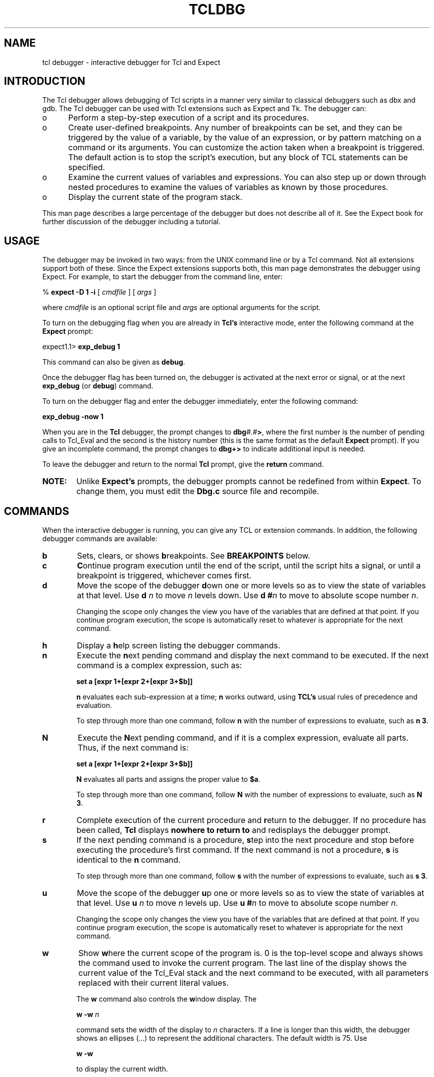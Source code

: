 .TH TCLDBG N "5 November 1996" Tcldbg "Tcl Interactive Debugger"

.IX "Expect" "Debugger" "TCL" "TK" "exp_debug" "debug"
.SH NAME
tcl debugger \- interactive debugger for Tcl and Expect
.SH INTRODUCTION
The Tcl debugger allows debugging of Tcl scripts in a manner very similar
to classical debuggers such as dbx and gdb.  The Tcl debugger can be used
with Tcl extensions such as Expect and Tk.  The debugger can:
.TP 5
o
Perform a step-by-step execution of a script and its procedures.
.TP
o
Create user-defined breakpoints. Any number of breakpoints can be set,
and they can be triggered by the value of a variable, by the value of
an expression, or by pattern matching on a command or its arguments.
.BE
You can customize the action taken when a breakpoint is triggered. The
default action is to stop the script's execution, but any block of 
TCL statements can be specified.
.TP
o
Examine the current values of variables and expressions. You can also
step up or down through nested procedures to examine the values of variables
as known by those procedures.
.TP
o
Display the current state of the program stack.
.PP
This man page describes a large percentage of the debugger but does
not describe all of it.  See the Expect book for further discussion of
the debugger including a tutorial.
.SH USAGE
.PP
The debugger may be invoked in two ways: from the UNIX command line or
by a Tcl command.  Not all extensions support both of these.  Since
the Expect extensions supports both, this man page demonstrates the
debugger using Expect.  For example, to start the debugger from the
command line, enter:

      % \fBexpect \-D 1 \-i \fR[ \fIcmdfile\fR ] [ \fIargs\fR ]

where
.I cmdfile
is an optional script file and
.I args 
are optional arguments for the script.

To turn on the debugging flag when you are already in 
.B Tcl's
interactive mode, enter the following command at the
.B Expect
prompt:

      expect1.1> \fBexp_debug 1\fR

This command can also be given as \fBdebug\fR.

Once the debugger flag has been turned on, the debugger is activated
at the next error or signal, or at the next \fBexp_debug\fR (or \fBdebug\fR)
command. 

To turn on the debugger flag and enter the debugger immediately,
enter the following command:

      \fBexp_debug \-now 1\fR

When you are in the \fBTcl\fR
debugger, the prompt changes to \fBdbg\fI#.#\fB\>\fR, where the first
number is the number of pending calls to Tcl_Eval and the second is
the history number (this is the same format as the default \fBExpect\fR
prompt). If you give an incomplete command, the prompt changes to 
\fBdbg+>\fR to indicate additional input is needed.

To leave the debugger and return to the normal \fBTcl\fR
prompt, give the \fBreturn\fR command. 

.TP 6
\fBNOTE:\fR
Unlike \fBExpect's\fR prompts, the debugger prompts cannot
be redefined from within \fBExpect\fR. To change them, you must edit the
\fBDbg.c\fR source file and recompile.

.SH COMMANDS
.PP
When the interactive debugger is running, you can give any TCL or
extension commands. In addition, the following debugger commands are
available:

.TP 6
\fBb\fR
Sets, clears, or shows \fBb\fRreakpoints. See \fBBREAKPOINTS\fR below.
.TP
\fBc\fR
\fBC\fRontinue program execution until the end of the script, until the 
script hits a signal, or until a breakpoint is triggered, whichever
comes first.
.TP
\fBd\fR
Move the scope of the debugger \fBd\fRown one or more levels so as 
to view the state of variables at that level. Use \fBd\fR \fIn\fR to
move \fIn\fR levels down. Use \fBd #\fIn\fR to move to absolute scope
number \fIn\fR.

Changing the scope only changes the view you have of the variables that
are defined at that point. If you continue program execution, the scope
is automatically reset to whatever is appropriate for the next command.
.TP
\fBh\fR
Display a \fBh\fRelp screen listing the debugger commands.
.TP
\fBn\fR
Execute the \fBn\fRext pending command and display the next command to be
executed. If the next command is a complex expression, such as: 

     \fBset a [expr 1+[expr 2+[expr 3+$b]]\fR

\fBn\fR evaluates each sub-expression at a time; \fBn\fR works
outward, using \fBTCL's\fR usual rules of precedence and evaluation.

To step through more than one command, follow \fBn\fR with the number of
expressions to evaluate, such as \fBn 3\fR.
.TP
\fBN\fR
Execute the \fBN\fRext pending command, and if it is a complex expression,
evaluate all parts. Thus, if the next command is:

     \fBset a [expr 1+[expr 2+[expr 3+$b]]\fR

\fBN\fR evaluates all parts and assigns the proper value to \fB$a\fR.

To step through more than one command, follow \fBN\fR with the number of
expressions to evaluate, such as \fBN 3\fR.
.TP
\fBr\fR
Complete execution of the current procedure and \fBr\fReturn to the 
debugger. If no procedure has been called, \fBTcl\fR displays 
\fBnowhere to return to\fR and redisplays the debugger prompt.
.TP
\fBs\fR
If the next pending command is a procedure, \fBs\fRtep into the next procedure
and stop before executing the procedure's first command. If the next
command is not a procedure, \fBs\fR is identical to the \fBn\fR command.

To step through more than one command, follow \fBs\fR with the number of
expressions to evaluate, such as \fBs 3\fR.
.TP
\fBu\fR
Move the scope of the debugger \fBu\fRp one or more levels so as
to view the state of variables at that level. Use \fBu\fR \fIn\fR to
move \fIn\fR levels up. Use \fBu #\fIn\fR to move to absolute scope
number \fIn\fR.

Changing the scope only changes the view you have of the variables that
are defined at that point. If you continue program execution, the scope
is automatically reset to whatever is appropriate for the next command.
.TP
\fBw\fR
Show \fBw\fRhere the current scope of the program is. 0 is the top-level
scope and always shows the command used to invoke the current program.
The last line of the display shows the current value of the Tcl_Eval stack
and the next command to be executed, with all parameters replaced with
their current literal values.

The \fBw\fR command also controls the \fBw\fRindow display. The 

     \fBw \-w\fI n\fR 

command sets the width of the display to \fIn\fR
characters. If a line is longer than this width, the debugger shows 
an ellipses (...) to represent the additional characters. 
The default width is 75. Use 

     \fBw \-w\fR 

to display the current width. 

The \fBw \-c\fR command sets the compression mode, which displays
all control characters using their escape sequences (such as "\\n").
This is particularly useful when procedures and blocks of statements
are spread over several lines and you would prefer to see the entire
definition on one line.

To turn off the compression mode (the default), use 

     \fBw \-c 0\fR

To turn on the compression mode, use 

     \fBw \-c 1\fR

To display the current setting, use 

     \fBw \-c\fR

.PP 
To repeat the last debugger command given, enter a blank line.

.SS BREAKPOINTS
.PP
The \fBb\fR command can be used to set, clear, and display breakpoints
that are used when executing a script (breakpoints are not available for
commands entered at the debugger prompt).
Breakpoints can be triggered either when a given expression becomes true
when evaluated, or when a specified pattern is found in the next command
to be executed. 

An action can be defined along with a breakpoint, so that when the 
breakpoint is triggered, the associated action is performed before the 
debugger prompt reappears. An action can be any set of TCL or extension
commands. Debugger commands can also be included but commands
that that control the flow of program execution (\fBc\fR, \fBn\fR,
\fBN\fR, \fBr\fR, \fBs\fR) are queued until the 
breakpoint action is completed.

If no action was specified when the breakpoint was set, 
the debugger prints the number and definition of the breakpoint that was
triggered before redisplaying the the debugger prompt.

Multiple breakpoints can be triggered at once. If so, all of the 
actions associated with those breakpoints are done.

The following breakpoint commands exist:
.TP 10
\fBb\fR
Display all currently defined breakpoints.
.TP
\fBb if {\fIexpr\fB} then {\fIcommands\fB}
Set a breakpoint based on the value of the given \fIexpr\fR. 
If \fIexpr\fR is true, the \fIcommands\fR are executed and the debugger
prompt is redisplayed. If no \fIcommands\fR are specified, the debugger
prints the breakpoint number and definition before displaying the prompt.
.TP
\fBb \-g \fIglob-pattern\fB if {\fIexpr\fB} then {\fIcommands\fB}
Set a breakpoint based on whether the given glob-style pattern can be 
matched with the next command (and its arguments) to be executed. 
An \fIexpr\fB can also
specified, in which case the breakpoint is triggered only if both 
conditions are true. An optional action can be specified as above.
.TP
\fBb \-r \fIregexp-pattern\fB if {\fIexpr\fB} then [\fIcommands\fB]
Set a breakpoint based on whether the given regular expression can be  
matched with the next command (and its arguments) to be executed.  
An \fIexpr\fB can also be
specified, in which case the breakpoint is triggered only if both
conditions are true. An optional action can be specified as above.

When breakpoints are triggered using regular expressions,
the \fBdbg\fR array is automatically set with the results. \fB$dbg(0)\fR
contains the part of the command that was matched, and \fB$dbg(1)\fR
through \fB$dbg(9)\fR contain up to nine subpattern matches (if any).
.TP 
\fBb \-\fI#\fR
Delete the breakpoint specified by the number \fI#\fR. (The remaining
breakpoints are not renumbered but retain their current numbers.)
.TP
\fBb \-\fR
Delete all breakpoints without any further prompts or warnings.
.SH EXAMPLES
The following sets a breakpoint that is triggered whenever the 
\fB$divisor\fR variable is set to zero, which would be useful to know
before attempting to divide with it:

.nf
     dbg1.1> b if {$divisor == 0}
.fi

The following sets a breakpoint that uses regular expression matching
to find the first instance of \fBset\fR in a command and print out the variable
being set:

.nf
     dbg1.1>  b -r {set[ \t]*([a-zA-z_]*)} then {puts $dbg(1)}
.fi

The following sets a breakpoint that is triggered whenever a procedure
named "getinput" is called:

.nf  
     dbg1.1>  b -g "getinput" 
.fi

.SH CAVEATS
.PP
Breakpoints operate only on the commands in scripts, not on commands entered 
at the prompt.

If the commands given for a breakpoint's action contain syntax 
errors, the debugger takes no specific action for the breakpoint but 
instead displays the next command to be executed followed by a prompt.

Breakpoints that are triggered by expressions are triggered after the
command responsible has finished execution. Breakpoints that are triggered
by pattern matching are triggered before the command is run.

When using breakpoints that are triggered by an expression, avoid using 
actions that result in the expression  becoming false; if you do, the
debugger performs the breakpoint action, but does not halt program
execution because the breakpoint condition is no longer true.
For example, the following breakpoint does not halt program
execution when \fB$divisor\fR is zero; instead, it sets \fB$divisor\fR to 1 
and continues program execution:

.nf
     dbg1.1> b if {$divisor == 0} then {set divisor 1}
.fi

No commands exist to rewind a script back to the beginning. To run a script
a second time with the debugger, exit Tcl and restart it.
.SH BUGS
The compiler optimizes away most set commands, expressions, and even
some control structures - this means that the debugger can
occasionally miss breakpoints.  For example, there's no point in
trying to break on a statement such as: set x 1.  This "optimizing
away" behavior is pretty common to any good compiler.  However such
compilers also have the ability to turn off such behavior.  Alas Tcl
does not.  It should (and will if enough people complain).

Although the \fBh\fRelp command shows that breakpoints can be set according
to a script's line number, this feature has not yet been implemented.

The debugger prompts cannot be changed without recompiling.

The debugger can be used with Tk and Expect scripts, but no GUI
interface is available.

The same instance of the debugger is used for all executions of the 
\fBinterpreter\fR command within a script. Thus, changes made to global
variables persist after returning from an additional invocation of the
\fBinterpreter\fR.
.PP
.SH TCL DEBUGGER HINTS
.PP
Since the debugger commands are all one letter in length, avoid defining
procedures with one-letter names.

You can automatically start the debugger and load your breakpoints 
by putting the appropriate commands in the \fB.expect.rc\fR file 
in your home directory. For example, if your \fB.expect.rc\fR file
contains the following lines, the debugger flag is set and two 
breakpoints are defined:

.nf
     exp_debug 1
     b if {$divisor == 0} 
     b if {$dividend == 1}
.fi

You can also use the \fBsource\fR command
to execute another file that contains your breakpoint definitions.

Enabling the debugger slows down program execution approximately 10% even 
if no breakpoints are defined. Use the \fBexp_debug 0\fR command to unset
the debugger flag when debugging is not needed, and \fBexp_debug 1\fR 
to enable the debugger when required.

The \fBdbg\fR array exists as long as the debugger flag is set (that is when
[exp_debug] == 1). Your scripts can test for this using the 
\fB[info exists dbg]\fR expression, which will return \fB1\fR when the 
debugger flag is set and \fB0\fR when not. 

Using \fBExpect's\fR diagnostics (specify the \fB\-d\fR option on the command
line) along with the interactive debugger provides a lot of information about
how \fBExpect\fR processes your commmands. Since the diagnostic messages
are sent to STDERR, it is easy to redirect them into a log file that can
be monitored using the Unix tail(1) command.

For example, the following shell script can be used to start an 
interactive \fBExpect\fR debugging session that uses a second window 
running xterm(1) to monitor the STDERR output:

.nf
#!/bin/sh
# This script creates an Xterm window that continuously displays the contents 
# of a temporary file that receives all diagnostics information from Expect.
# (Be certain your PATH points to touch, expect, and xterm
touch /tmp/diags
xterm -title ExpectDiag -e tail -f /tmp/diags &
expect -d $* 2> /tmp/diags
.fi

You can also redirect the diagnostic messages to a \fIfile\fR using the 
\fBexp_internal -f \fIfile\fB\fR command from within your scripts.

Another tool you can use while debugging your scripts is TCL's
\fBtrace\fR command, which monitors variable accesses.
.SH SEE ALSO
For specific information about the Tcl debugger, see
\fI"A Debugger for Tcl Applications", \fRby Don Libes,
Proceedings of the 1993 Tcl/Tk Workshop, Berkeley, CA, June 10-11, 1993.
This is available through the Expect home page at 
.nf
     http://expect.nist.gov
.fi

Also see:
.PP
.BR Tcl (3),
.BR trace (n),
.PP
\fIExpect FAQ (Frequently Asked Questions)\fR at:
.nf
     http://expect.nist.gov/FAQ.html
.fi
.PP
.I
"Exploring Expect: A Tcl-Based Toolkit for Automating Interactive Programs"
\fRby Don Libes, pp. 602, ISBN 1-56592-090-2, O'Reilly and Associates, 1995.
.PP
.I
"expect: Curing Those Uncontrollable Fits of Interactivity" \fRby Don Libes,
Proceedings of the Summer 1990 USENIX Conference,
Anaheim, California, June 11-15, 1990.
.PP
.I
"Using
.B expect
to Automate System Administration Tasks" \fRby Don Libes,
Proceedings of the 1990 USENIX Large Installation Systems Administration
Conference, Colorado Springs, Colorado, October 17-19, 1990.
.PP
.I
"Tcl: An Embeddable Command Language" \fRby John Ousterhout,
Proceedings of the Winter 1990 USENIX Conference,
Washington, D.C., January 22-26, 1990.
.PP
.I
"expect: Scripts for Controlling Interactive Programs" \fRby Don Libes,
Computing Systems, Vol. 4, No. 2, University of California Press Journals,
November 1991.
.PP
.I
"Regression Testing and Conformance Testing Interactive Programs", \fRby Don
Libes, Proceedings of the Summer 1992 USENIX Conference, pp. 135-144,
San Antonio, TX, June 12-15, 1992.
.PP
.I
"Kibitz \- Connecting Multiple Interactive Programs Together", \fRby Don Libes,
Software \- Practice & Experience, John Wiley & Sons, West Sussex, England,
Vol. 23, No. 5, May, 1993.

.SH AUTHOR
Don Libes, National Institute of Standards and Technology

.SH ACKNOWLEDGMENTS
This man page was created by John Switzer <jrs@net.com>.
.PP
Thanks to John Ousterhout for Tcl.
.PP
The HISTORY file documents much of the evolution of the debugger.
It makes interesting reading and might give you further insight to this
software.  Thanks to the people mentioned in it who sent me bug fixes
and gave other assistance.
.PP
Design and implementation of the debugger
was paid for in part by the U.S. government and is therefore in the public
domain.
However the author and NIST would like credit
if this program and documentation or portions of them are used.
